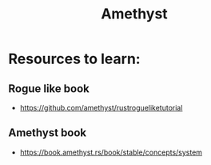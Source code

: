 :PROPERTIES:
:ID:       673EC016-A4EA-434B-AEE5-C5901F18EEC9
:END:
#+title: Amethyst
#+filetags: :rust:amethyst:

* Resources to learn:
** Rogue like book
   - https://github.com/amethyst/rustrogueliketutorial

** Amethyst book
   - https://book.amethyst.rs/book/stable/concepts/system
